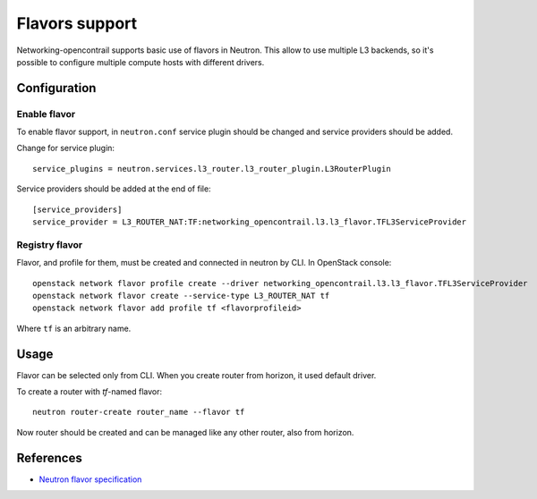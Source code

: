 ===============
Flavors support
===============

Networking-opencontrail supports basic use of flavors in Neutron.
This allow to use multiple L3 backends, so it's possible to configure multiple
compute hosts with different drivers.

Configuration
=============

Enable flavor
-------------

To enable flavor support, in ``neutron.conf`` service plugin should be changed
and service providers should be added.

Change for service plugin::

    service_plugins = neutron.services.l3_router.l3_router_plugin.L3RouterPlugin

Service providers should be added at the end of file::

    [service_providers]
    service_provider = L3_ROUTER_NAT:TF:networking_opencontrail.l3.l3_flavor.TFL3ServiceProvider

Registry flavor
---------------

Flavor, and profile for them, must be created and connected in neutron by CLI.
In OpenStack console::

    openstack network flavor profile create --driver networking_opencontrail.l3.l3_flavor.TFL3ServiceProvider
    openstack network flavor create --service-type L3_ROUTER_NAT tf
    openstack network flavor add profile tf <flavorprofileid>

Where ``tf`` is an arbitrary name.

Usage
=====

Flavor can be selected only from CLI. When you create router from horizon,
it used default driver.

To create a router with `tf`-named flavor::

    neutron router-create router_name --flavor tf

Now router should be created and can be managed like any other router, also
from horizon.

References
==========
* `Neutron flavor specification <https://specs.openstack.org/openstack/neutron-specs/specs/newton/multi-l3-backends.html>`_
